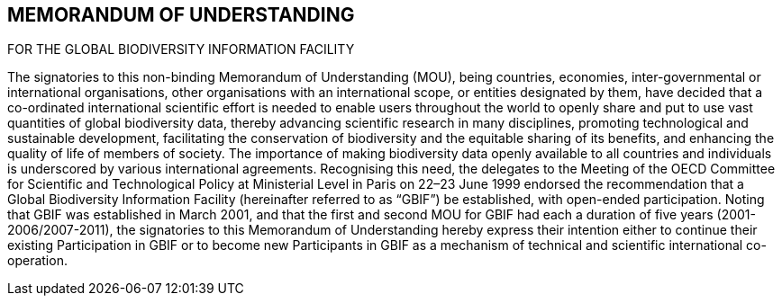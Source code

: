 [[short-id-for-section]]
== MEMORANDUM OF UNDERSTANDING
FOR THE GLOBAL
BIODIVERSITY INFORMATION FACILITY

The signatories to this non-binding Memorandum of Understanding (MOU), being
countries, economies, inter-governmental or international organisations, other
organisations with an international scope, or entities designated by them, have decided
that a co-ordinated international scientific effort is needed to enable users throughout
the world to openly share and put to use vast quantities of global biodiversity data,
thereby advancing scientific research in many disciplines, promoting technological and
sustainable development, facilitating the conservation of biodiversity and the equitable
sharing of its benefits, and enhancing the quality of life of members of society. The
importance of making biodiversity data openly available to all countries and individuals is
underscored by various international agreements.
Recognising this need, the delegates to the Meeting of the OECD Committee for Scientific
and Technological Policy at Ministerial Level in Paris on 22–23 June 1999 endorsed the
recommendation that a Global Biodiversity Information Facility (hereinafter referred to
as “GBIF”) be established, with open-ended participation.
Noting that GBIF was established in March 2001, and that the first and second MOU for
GBIF had each a duration of five years (2001-2006/2007-2011), the signatories to this
Memorandum of Understanding hereby express their intention either to continue their
existing Participation in GBIF or to become new Participants in GBIF as a mechanism of
technical and scientific international co-operation.
